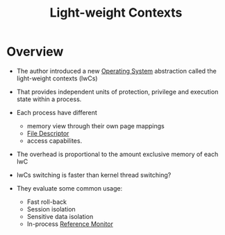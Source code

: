 :PROPERTIES:
:ID:       1afab1f9-d4eb-4d29-9260-870dee39b3ec
:END:
#+title: Light-weight Contexts

* Overview
+ The author introduced a new [[id:dd3948f1-ba47-421c-af8c-e5054f1708b0][Operating System]] abstraction called the light-weight contexts (lwCs)

+ That provides independent units of protection, privilege and execution state within a process.
+ Each process have different
  + memory view through their own page mappings
  + [[id:0cfddc8b-11e2-414d-92f7-9b0c2feb2d81][File Descriptor]]
  + access capabilites.
+ The overhead is proportional to the amount exclusive memory of each lwC
+ lwCs switching is faster than kernel thread switching?

+ They evaluate some common usage:
  + Fast roll-back
  + Session isolation
  + Sensitive data isolation
  + In-process [[id:5f0bd81f-222c-4023-8c28-10640e32d570][Reference Monitor]]
